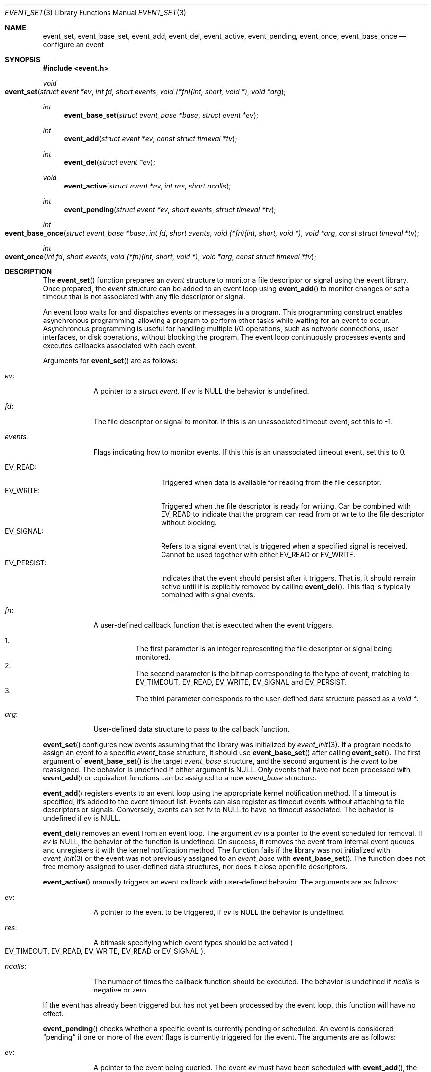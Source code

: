 .\" $OpenBSD$
.\" Copyright (c) 2023 Ted Bullock <tbullock@comore.com>
.\"
.\" Permission to use, copy, modify, and distribute this software for any
.\" purpose with or without fee is hereby granted, provided that the above
.\" copyright notice and this permission notice appear in all copies.
.\"
.\" THE SOFTWARE IS PROVIDED "AS IS" AND THE AUTHOR DISCLAIMS ALL WARRANTIES
.\" WITH REGARD TO THIS SOFTWARE INCLUDING ALL IMPLIED WARRANTIES OF
.\" MERCHANTABILITY AND FITNESS. IN NO EVENT SHALL THE AUTHOR BE LIABLE FOR
.\" ANY SPECIAL, DIRECT, INDIRECT, OR CONSEQUENTIAL DAMAGES OR ANY DAMAGES
.\" WHATSOEVER RESULTING FROM LOSS OF USE, DATA OR PROFITS, WHETHER IN AN
.\" ACTION OF CONTRACT, NEGLIGENCE OR OTHER TORTIOUS ACTION, ARISING OUT OF
.\" OR IN CONNECTION WITH THE USE OR PERFORMANCE OF THIS SOFTWARE.
.\"
.Dd $Mdocdate$
.Dt EVENT_SET 3
.Os
.Sh NAME
.Nm event_set ,
.Nm event_base_set ,
.Nm event_add ,
.Nm event_del ,
.Nm event_active ,
.Nm event_pending ,
.Nm event_once ,
.Nm event_base_once
.Nd configure an event
.Sh SYNOPSIS
.In event.h
.Ft void
.Fo event_set
.Fa "struct event *ev"
.Fa "int fd"
.Fa "short events"
.Fa "void (*fn)(int, short, void *)"
.Fa "void *arg"
.Fc
.Ft int
.Fn event_base_set "struct event_base *base" "struct event *ev"
.Ft int
.Fn event_add "struct event *ev" "const struct timeval *tv"
.Ft int
.Fn event_del "struct event *ev"
.Ft void
.Fn event_active "struct event *ev" "int res" "short ncalls"
.Ft int
.Fn event_pending "struct event *ev" "short events" "struct timeval *tv"
.Ft int
.Fo event_base_once
.Fa "struct event_base *base"
.Fa "int fd"
.Fa "short events"
.Fa "void (*fn)(int, short, void *)"
.Fa "void *arg"
.Fa "const struct timeval *tv"
.Fc
.Ft int
.Fo event_once
.Fa "int fd"
.Fa "short events"
.Fa "void (*fn)(int, short, void *)"
.Fa "void *arg"
.Fa "const struct timeval *tv"
.Fc
.Sh DESCRIPTION
The
.Fn event_set
function prepares an
.Vt event
structure to monitor a file descriptor or signal using the event library.
Once prepared, the
.Va event
structure can be added to an event loop using
.Fn event_add
to monitor changes or set a timeout that is not associated with any file
descriptor or signal.
.Pp
An event loop waits for and dispatches events or messages in a program.
This programming construct enables asynchronous programming, allowing a
program to perform other tasks while waiting for an event to occur.
Asynchronous programming is useful for handling multiple I/O operations, such
as network connections, user interfaces, or disk operations, without blocking
the program.
The event loop continuously processes events and executes callbacks associated
with each event.
.Pp
Arguments for
.Fn event_set
are as follows:
.Bl -tag -width 7n
.It Va ev :
A pointer to a
.Vt "struct event" .
If
.Va ev
is
.Dv NULL
the behavior is undefined.
.It Va fd :
The file descriptor or signal to monitor.
If this is an unassociated timeout event, set this to \-1.
.It Va events :
Flags indicating how to monitor events.
If this this is an unassociated timeout event, set this to 0.
.Pp
.Bl -tag -width 11n -compact
.It Dv EV_READ :
Triggered when data is available for reading from the file descriptor.
.It Dv EV_WRITE :
Triggered when the file descriptor is ready for writing.
Can be combined with
.Dv EV_READ
to indicate that the program can read from or write to the file descriptor
without blocking.
.It Dv EV_SIGNAL :
Refers to a signal event that is triggered when a specified signal is
received.
Cannot be used together with either
.Dv EV_READ
or
.Dv EV_WRITE .
.It Dv EV_PERSIST :
Indicates that the event should persist after it triggers.
That is, it should remain active until it is explicitly removed by calling
.Fn event_del .
This flag is typically combined with signal events.
.El
.It Va fn :
A user-defined callback function that is executed when the event triggers.
.Pp
.Bl -enum -width Ds -compact
.It
The first parameter is an integer representing the file descriptor or signal
being monitored.
.It
The second parameter is the bitmap corresponding to the type of event,
matching to EV_TIMEOUT, EV_READ, EV_WRITE, EV_SIGNAL and EV_PERSIST.
.It
The third parameter corresponds to the user-defined data structure
passed as a
.Vt void * .
.El
.It Va arg :
User-defined data structure to pass to the callback function.
.El
.Pp
.Fn event_set
configures new events assuming that the library was initialized by
.Xr event_init 3 .
If a program needs to assign an event to a specific
.Vt event_base
structure, it should use
.Fn event_base_set
after calling
.Fn event_set .
The first argument of
.Fn event_base_set
is the target
.Vt event_base
structure, and the second argument is the
.Vt event
to be reassigned.
The behavior is undefined if either argument is
.Dv NULL .
Only events that have not been processed with
.Fn event_add
or equivalent functions can be assigned to a new
.Vt event_base
structure.
.Pp
.Fn event_add
registers events to an event loop using the appropriate kernel notification
method.
If a timeout is specified, it's added to the event timeout list.
Events can also register as timeout events without attaching to file
descriptors or signals.
Conversely, events can set
.Va tv
to
.Dv NULL
to have no timeout associated.
The behavior is undefined if
.Va ev
is
.Dv NULL .
.Pp
.Fn event_del
removes an event from an event loop.
The argument
.Va ev
is a pointer to the event scheduled for removal.
If
.Va ev
is
.Dv NULL ,
the behavior of the function is undefined.
On success, it removes the event from internal event queues and unregisters it
with the kernel notification method.
The function fails if the library was not initialized with
.Xr event_init 3
or the event was not previously assigned to an
.Vt event_base
with
.Fn event_base_set .
The function does not free memory assigned to user-defined data structures,
nor does it close open file descriptors.
.Pp
.Fn event_active
manually triggers an event callback with user-defined behavior.
The arguments are as follows:
.Bl -tag -width 7n
.It Va ev :
A pointer to the event to be triggered, if
.Va ev
is
.Dv NULL
the behavior is undefined.
.It Va res :
A bitmask specifying which event types should be activated
.Po
.Dv EV_TIMEOUT ,
.Dv EV_READ ,
.Dv EV_WRITE ,
.Dv EV_READ
or
.Dv EV_SIGNAL
.Pc .
.It Va ncalls :
The number of times the callback function should be executed.
The behavior is undefined if
.Va ncalls
is negative or zero.
.El
.Pp
If the event has already been triggered but has not yet been processed by the
event loop, this function will have no effect.
.Pp
.Fn event_pending
checks whether a specific event is currently pending or scheduled.
An event is considered
.Dq pending
if one or more of the
.Va event
flags is currently triggered for the event.
The arguments are as follows:
.Bl -tag -width 7n
.It Va ev :
A pointer to the event being queried.
The event
.Va ev
must have been scheduled with
.Fn event_add ,
the behavior is undefined if
.Va ev
is
.Dv NULL .
.It Va event :
Flag(s) matching
.Dv EV_TIMEOUT ,
.Dv EV_READ ,
.Dv EV_WRITE
or
.Dv EV_SIGNAL .
.It Va tv :
If a timeout event is being queried with
.Dv EV_TIMEOUT
and the
.Va tv
argument is not
.Dv NULL ,
the function will calculate the time remaining until the timeout occurs and
store it in
.Va tv .
.El
.Pp
.Fn event_base_once
is used to schedule a callback function to be executed exactly once without
requiring the caller to create and manage an
.Vt event
structure.
The arguments are as follows:
.Bl -tag -width 7n
.It Va base :
A pointer to an
.Vt event_base
structure initialized by
.Xr event_base_new 3 .
The behavior is undefined if
.Va base
is
.Dv NULL .
.It Va fd
A file descriptor to monitor.
.It Va events
Flags matching
.Dv EV_TIMEOUT ,
.Dv EV_READ
or
.Dv EV_WRITE .
.It Va fn
A user-defined callback function that is executed when the event triggers.
This callback matches the same prototype and design used in
.Fn event_set .
.It Va arg
A user-defined data structure to pass to the callback function.
.It Va tv
A pointer to an optional timeout
.Vt timeval
structure.
Set to
.Dv NULL
to ignore.
.El
.Pp
.Fn event_once
is equivalent to
.Fn event_base_once
but requires that the library is initialized with
.Xr event_init 3
and removes the argument
.Va base .
.Sh RETURN VALUES
.Fn event_base_set
returns 0 on success or returns \-1 if the event being reassigned has already
been processed by
.Fn event_add
or is not in an initialized state.
.Pp
.Fn event_add
returns 0 on success and \-1 on failure.
If a memory allocation error occurs errno will be set, other errors will cause
the function to report the error via the log callback set with
.Xr event_set_log_callback 3
and then terminate the program with
.Xr exit 3 .
.Pp
.Fn event_del
return 0 on success and \-1 on failure.
.Pp
.Fn event_pending
returns 1 if the event is pending, and 0 if the event is scheduled.
.Pp
.Fn event_base_once
and
.Fn event_once
return 0 if successful and \-1 on failure.
.Sh ERRORS
On failure
.Fn event_add
can set errno
as follows:
.Bl -tag -width Er
.It Bq Er ENOMEM
System has insufficient memory to add the event to the event loop.
.El
.Sh SEE ALSO
.Xr event_base_loop 3 ,
.Xr event_base_new 3
.Sh HISTORY
This manual is for libevent-1.4, with local changes for
.Ox .
.Bl -bullet -width Ds
.It
.Fn event_set ,
.Fn event_add ,
.Fn event_del
and
.Fn event_pending
were added in libevent-0.1, and appeared in
.Ox 3.2 .
.It
.Fn event_base_set
was introduced in libevent-1.0, and added to
.Ox 3.8 .
.It
.Fn event_active
was first released in libevent-0.4 and included in
.Ox 3.2 .
.It
.Fn event_once
was added to libevent-0.8 and appeared in
.Ox 3.8 .
.It
.Fn event_base_once
appeared first in libevent-1.3c and included in
.Ox 4.4 .
.El
.Sh AUTHORS
The event library
was written by
.An -nosplit
.An Niels Provos
and
.An Nick Mathewson .
.Pp
This manual page was written by
.An Ted Bullock Aq Mt tbullock@comlore.com .
